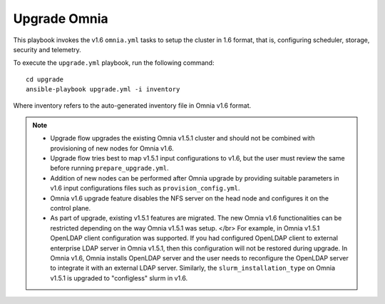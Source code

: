 Upgrade Omnia
==============

This playbook invokes the v1.6 ``omnia.yml`` tasks to setup the cluster in 1.6 format, that is, configuring scheduler, storage, security and telemetry.

To execute the ``upgrade.yml`` playbook, run the following command: ::

    cd upgrade
    ansible-playbook upgrade.yml -i inventory

Where inventory refers to the auto-generated inventory file in Omnia v1.6 format.

.. note::

    * Upgrade flow upgrades the existing Omnia v1.5.1 cluster and should not be combined with provisioning of new nodes for Omnia v1.6.
    * Upgrade flow tries best to map v1.5.1 input configurations to v1.6, but the user must review the same before running ``prepare_upgrade.yml``.
    * Addition of new nodes can be performed after Omnia upgrade by providing suitable parameters in v1.6 input configurations files such as ``provision_config.yml``.
    * Omnia v1.6 upgrade feature disables the NFS server on the head node and configures it on the control plane.
    * As part of upgrade, existing v1.5.1 features are migrated. The new Omnia v1.6 functionalities can be restricted depending on the way Omnia v1.5.1 was setup.
      </br>
      For example, in Omnia v1.5.1 OpenLDAP client configuration was supported. If you had configured OpenLDAP client to external enterprise LDAP server in Omnia v1.5.1, then this configuration will not be restored during upgrade. In Omnia v1.6, Omnia installs OpenLDAP server and the user needs to reconfigure the OpenLDAP server to integrate it with an external LDAP server. Similarly, the ``slurm_installation_type`` on Omnia v1.5.1 is upgraded to "configless" slurm in v1.6.